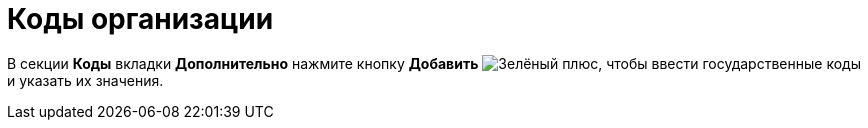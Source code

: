 = Коды организации

В секции *Коды* вкладки *Дополнительно* нажмите кнопку *Добавить* image:buttons/plus-green.png[Зелёный плюс], чтобы ввести государственные коды и указать их значения.
